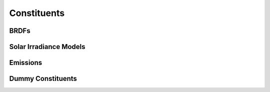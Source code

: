 .. _constituents_api:

Constituents
============

.. autosummary::
    :toctree: generated/

    sasktran2.constituent.Rayleigh
    sasktran2.constituent.VMRAltitudeAbsorber
    sasktran2.constituent.NumberDensityScatterer
    sasktran2.constituent.ExtinctionScatterer
    sasktran2.constituent.CollisionInducedAbsorber

.. _constituents_api_brdf:

BRDFs
-----
.. autosummary::
    :toctree: generated/

    sasktran2.constituent.LambertianSurface
    sasktran2.constituent.SnowKokhanovsky
    sasktran2.constituent.MODIS

Solar Irradiance Models
-----------------------
.. autosummary::
    :toctree: generated/

    sasktran2.constituent.SolarIrradiance

Emissions
---------
.. autosummary::
    :toctree: generated/

    sasktran2.constituent.ThermalEmission
    sasktran2.constituent.SurfaceThermalEmission

Dummy Constituents
------------------
.. autosummary::
    :toctree: generated/

    sasktran2.constituent.AirMassFactor

